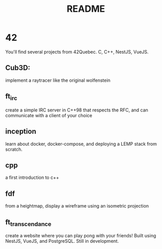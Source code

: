 #+title: README

* 42
You'll find several projects from 42Quebec. C, C++, NestJS, VueJS.

** Cub3D:
implement a raytracer like the original wolfenstein
** ft_irc
create a simple IRC server in C++98 that respects the RFC, and can
communicate with a client of your choice
** inception
learn about docker, docker-compose, and deploying a LEMP stack from
scratch.
** cpp
a first introduction to c++
** fdf
from a heightmap, display a wireframe using an isometric projection
** ft_transcendance
create a website where you can play pong with your friends! Built
using NestJS, VueJS, and PostgreSQL. Still in development.
